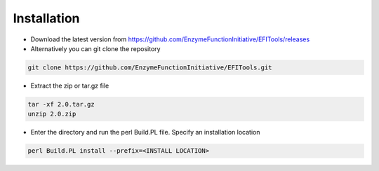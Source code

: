 Installation
============
* Download the latest version from https://github.com/EnzymeFunctionInitiative/EFITools/releases

* Alternatively you can git clone the repository

.. code-block:: bash
	
   git clone https://github.com/EnzymeFunctionInitiative/EFITools.git

* Extract the zip or tar.gz file

.. code-block:: bash

   tar -xf 2.0.tar.gz
   unzip 2.0.zip

* Enter the directory and run the perl Build.PL file.  Specify an installation location

.. code-block:: bash

   perl Build.PL install --prefix=<INSTALL LOCATION>

